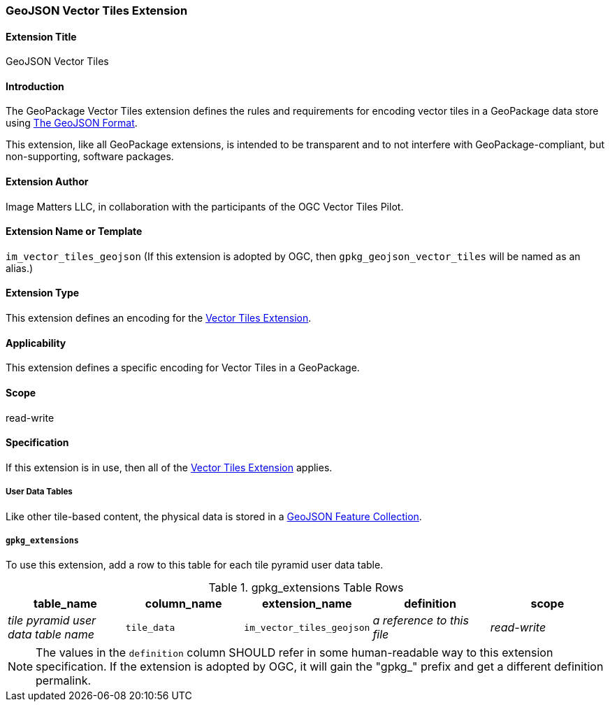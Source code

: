 [[GeoJSONVectorTilesExtensionClause]]
=== GeoJSON Vector Tiles Extension

==== Extension Title

GeoJSON Vector Tiles

==== Introduction

The GeoPackage Vector Tiles extension defines the rules and requirements for encoding vector tiles in a GeoPackage data store using https://tools.ietf.org/html/rfc7946[The GeoJSON Format].

This extension, like all GeoPackage extensions, is intended to be transparent and to not interfere with GeoPackage-compliant, but non-supporting, software packages.

==== Extension Author

Image Matters LLC, in collaboration with the participants of the OGC Vector Tiles Pilot.

==== Extension Name or Template

`im_vector_tiles_geojson` (If this extension is adopted by OGC, then `gpkg_geojson_vector_tiles` will be named as an alias.)

==== Extension Type

This extension defines an encoding for the link:1-vte.adoc[Vector Tiles Extension].

==== Applicability

This extension defines a specific encoding for Vector Tiles in a GeoPackage.

==== Scope

read-write

==== Specification

If this extension is in use, then all of the link:1-vte.adoc[Vector Tiles Extension] applies.

===== User Data Tables
Like other tile-based content, the physical data is stored in a https://tools.ietf.org/html/rfc7946#section-3.3[GeoJSON Feature Collection].

===== `gpkg_extensions`
To use this extension, add a row to this table for each tile pyramid user data table.

.gpkg_extensions Table Rows
[cols=",,,,",options="header",]
|========================================================================================================================================================================
| table_name | column_name | extension_name | definition | scope
| _tile pyramid user data table name_   | `tile_data`  | `im_vector_tiles_geojson`   | _a reference to this file_ | _read-write_
|========================================================================================================================================================================

[NOTE]
==========
The values in the `definition` column SHOULD refer in some human-readable way to this extension specification. If the extension is adopted by OGC, it will gain the "gpkg_" prefix and get a different definition permalink.
==========
